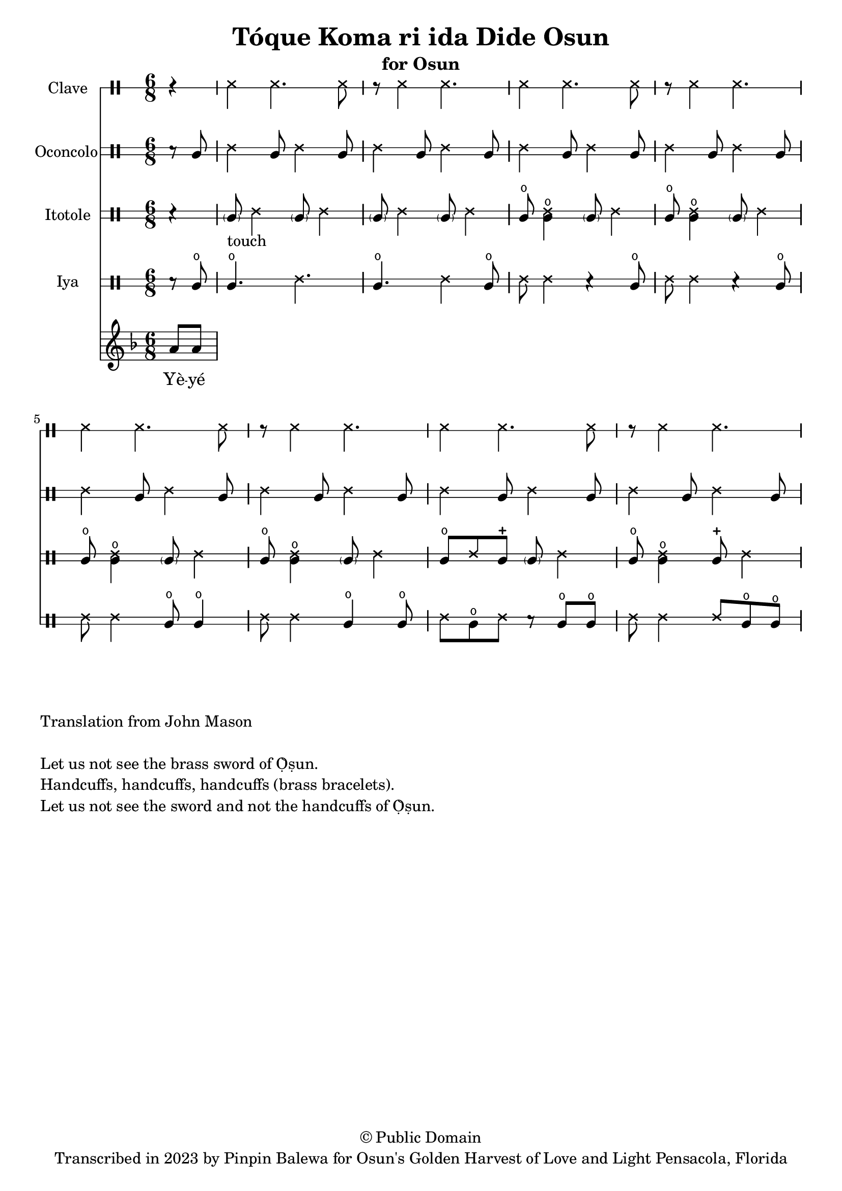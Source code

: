 \version "2.18.2"

\header {
	title = "Tóque Koma ri ida Dide Osun"
	subtitle = "for Osun"
	copyright = "© Public Domain"
	tagline = "Transcribed in 2023 by Pinpin Balewa for Osun's Golden Harvest of Love and Light Pensacola, Florida"
}

melody = \relative c'' {
  \clef treble
  \key f \major
  \time 6/8
  \set Score.voltaSpannerDuration = #(ly:make-moment 4/4)
	\new Voice = "words" {
		\partial 4 a8 a | % Wẹ́ mi l'è...
			\repeat volta 2 {

			}
		}
}

text =  \lyricmode {
	Yè -- yé kó -- màá rí -- (i)da yè -- yé Ọ̀ -- ṣun.
  Sẹ́ -- kẹ́. Sẹ -- kẹ́.
  Sẹ́ -- kẹ́. Sẹ -- kẹ́. Sẹ́ -- kẹ́.
  Kó -- màá rí -- (i)da yè -- yé la -- de Ọ̀ -- ṣun.
}

clavebeat = \drummode {
	\partial 4 r4 |
  ssh4 ssh4. ssh8 | r8 ssh4 ssh4. |
  ssh4 ssh4. ssh8 | r8 ssh4 ssh4. |
  ssh4 ssh4. ssh8 | r8 ssh4 ssh4. |
  ssh4 ssh4. ssh8 | r8 ssh4 ssh4. |
}

oconcolo = \drummode {
	\partial 4 r8 cgl8 |
  ssh4 cgl8 ssh4 cgl8 | ssh4 cgl8 ssh4 cgl8 |
  ssh4 cgl8 ssh4 cgl8 | ssh4 cgl8 ssh4 cgl8 |
  ssh4 cgl8 ssh4 cgl8 | ssh4 cgl8 ssh4 cgl8 |
  ssh4 cgl8 ssh4 cgl8 | ssh4 cgl8 ssh4 cgl8 |
}

itotole = \drummode {
	\partial 4 r4 |
  \parenthesize cgl8 -"touch" ssh4 \parenthesize cgl8 ssh4 |
  \parenthesize cgl8 ssh4 \parenthesize cgl8 ssh4 |
  cglo8 << cglo4 ssh >> \parenthesize cgl8 ssh4 | cglo8 << cglo4 ssh >> \parenthesize cgl8 ssh4 |
  cglo8 << cglo4 ssh >> \parenthesize cgl8 ssh4 | cglo8 << cglo4 ssh >> \parenthesize cgl8 ssh4 |
  cglo8 ssh cglm  \parenthesize cgl8 ssh4 | cglo8 << cglo4 ssh >> cglm8  ssh4 |
}

iya = \drummode {
	\partial 4 r8 cglo |
  cglo4. ssh4. | cglo4. ssh4 cglo8 |
  ssh8 ssh4 r cglo8 | ssh8 ssh4 r cglo8  |
  ssh8 ssh4 cglo8 cglo4 | ssh8 ssh4 cglo4 cglo8 |
  ssh cglo ssh r cglo cglo | ssh ssh4 ssh8 cglo cglo |
}

\score {
  <<
  	\new DrumStaff \with {
  		drumStyleTable = #timbales-style
  		\override StaffSymbol.line-count = #1
  	}
  		<<
  		\set Staff.instrumentName = #"Clave"
      \clavebeat
		>>

  	\new DrumStaff \with {
  		drumStyleTable = #congas-style
  		\override StaffSymbol.line-count = #2
  	}
  		<<
  		\set Staff.instrumentName = #"Oconcolo"
      \oconcolo
		>>

  	\new DrumStaff \with {
  		drumStyleTable = #congas-style
  		\override StaffSymbol.line-count = #2
  	}
  		<<
  		\set Staff.instrumentName = #"Itotole"
      \itotole
		>>

  	\new DrumStaff \with {
  		drumStyleTable = #congas-style
  		\override StaffSymbol.line-count = #2
  	}
  		<<
  		\set Staff.instrumentName = #"Iya"
      \iya
		>>
    \new Staff  {
    	\new Voice = "one" { \melody }
  	}

    \new Lyrics \lyricsto "words" \text
  >>
}

\markup {
    \column {
			\line { \null }
			\line { Translation from John Mason}
			\line { \null }
			\line { Let us not see the brass sword of Ọ̀ṣun. }
			\line { Handcuffs, handcuffs, handcuffs (brass bracelets). }
      \line { Let us not see the sword and not the handcuffs of Ọ̀ṣun. }
    }
}
